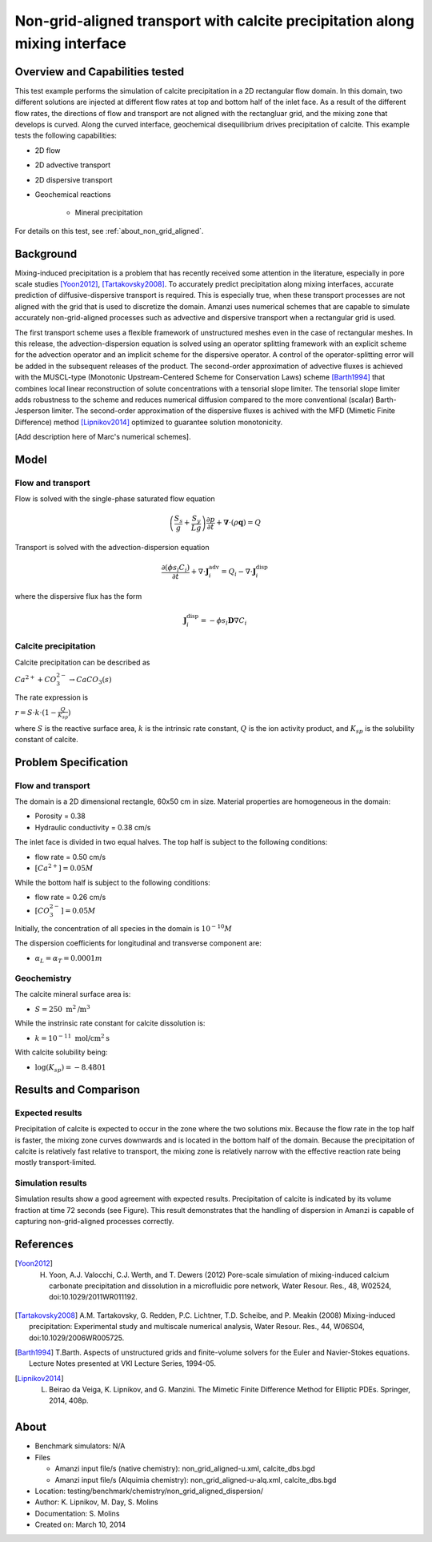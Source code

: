 Non-grid-aligned transport with calcite precipitation along mixing interface
============================================================================

Overview and Capabilities tested
--------------------------------

This test example performs the simulation of calcite precipitation in a 2D rectangular flow domain. In this domain, two different solutions are injected at different flow rates at top and bottom half of the inlet face. As a result of the different flow rates, the directions of flow and transport are not aligned with the rectangluar grid, and the mixing zone that develops is curved. Along the curved interface, geochemical disequilibrium drives precipitation of calcite. This example tests the following capabilities: 

* 2D flow
* 2D advective transport 
* 2D dispersive transport
* Geochemical reactions

	* Mineral precipitation

For details on this test, see :ref:`about_non_grid_aligned`.
	
Background
----------

Mixing-induced precipitation is a problem that has recently received some attention in the literature, especially in pore scale studies [Yoon2012]_, [Tartakovsky2008]_. To accurately predict precipitation along mixing interfaces, accurate prediction of diffusive-dispersive transport is required. This is especially true, when these transport processes are not aligned with the grid that is used to discretize the domain. Amanzi uses numerical schemes that are capable to simulate accurately non-grid-aligned processes such as advective and dispersive transport when a rectangular grid is used.

The first transport scheme uses a flexible framework of unstructured meshes even in the case of rectangular meshes.
In this release, the advection-dispersion equation is solved using an operator splitting framework with an explicit scheme for the advection operator and an implicit scheme for the dispersive operator.
A control of the operator-splitting error will be added in the subsequent releases of the product.  
The second-order approximation of advective fluxes is achieved with the MUSCL-type (Monotonic Upstream-Centered Scheme for Conservation Laws) scheme [Barth1994]_ that combines local linear reconstruction of solute concentrations with a tensorial slope limiter. 
The tensorial slope limiter adds robustness to the scheme and reduces numerical diffusion compared to the more conventional (scalar) Barth-Jesperson limiter.
The second-order approximation of the dispersive fluxes is achived with the MFD (Mimetic Finite Difference) method [Lipnikov2014]_ optimized to guarantee solution monotonicity. 


[Add description here of Marc's numerical schemes].

Model
-----

Flow and transport 
~~~~~~~~~~~~~~~~~~

Flow is solved with the single-phase saturated flow equation

.. math::
  \left(\frac{S_s}{g} + \frac{S_y}{Lg}\right)
    \frac{\partial p}{\partial t} 
  + \boldsymbol{\nabla}\cdot(\rho \boldsymbol{q}) = Q

Transport is solved with the advection-dispersion equation

.. math::
  \frac{\partial (\phi s_l C_i)}{\partial t} 
  + \nabla \cdot \boldsymbol{J}_i^{\text{adv}} 
  = Q_i 
  - \nabla \cdot \boldsymbol{J}_i^{\text{disp}}

where the dispersive flux has the form

.. math::
  \boldsymbol{J}_i^\text{disp} = - \phi s_l \boldsymbol{D} \nabla C_i

Calcite precipitation
~~~~~~~~~~~~~~~~~~~~~

Calcite precipitation can be described as

:math:`Ca^{2+} + CO_3^{2-} \rightarrow CaCO_3(s)`

The rate expression is 

:math:`r = S \cdot k \cdot (1 - \frac{Q}{K_{sp}})`

where 
:math:`S`
is the reactive surface area, 
:math:`k`
is the intrinsic rate constant, 
:math:`Q`
is the ion activity product, and
:math:`K_{sp}`
is the solubility constant of calcite. 

Problem Specification
---------------------

Flow and transport 
~~~~~~~~~~~~~~~~~~

The domain is a 2D dimensional rectangle, 60x50 cm in size. Material properties are homogeneous in the domain:

* Porosity = 0.38
* Hydraulic conductivity = 0.38 cm/s

The inlet face is divided in two equal halves. The top half is subject to the following conditions:

* flow rate = 0.50 cm/s
* :math:`[Ca^{2+}] = 0.05 M`

While the bottom half is subject to the following conditions:

* flow rate = 0.26 cm/s
* :math:`[CO_3^{2-}] = 0.05 M`

Initially, the concentration of all species in the domain is :math:`10^{-10} M`

The dispersion coefficients for longitudinal and transverse component are:

* :math:`\alpha_{L} = \alpha_{T} = 0.0001 m`

Geochemistry
~~~~~~~~~~~~

The calcite mineral surface area is:

* :math:`S = 250 \text{ m}^2 \text{/m}^3`

While the instrinsic rate constant for calcite dissolution is:

* :math:`k = 10^{-11} \text{ mol/cm}^2 \text{s}`

With calcite solubility being:

* :math:`\text{log}(K_{sp}) = -8.4801`

Results and Comparison
----------------------

Expected results
~~~~~~~~~~~~~~~~

Precipitation of calcite is expected to occur in the zone where the two solutions mix. Because the flow rate in the top half is faster, the mixing zone curves downwards and is located in the bottom half of the domain. Because the precipitation of calcite is relatively fast relative to transport, the mixing zone is relatively narrow with the effective reaction rate being mostly transport-limited.

Simulation results
~~~~~~~~~~~~~~~~~~

Simulation results show a good agreement with expected results. Precipitation of calcite is indicated by its volume fraction at time 72 seconds (see Figure). This result demonstrates that the handling of dispersion in Amanzi is capable of capturing non-grid-aligned processes correctly.

.. plot:: prototype/chemistry/non_grid_aligned/plot_non_grid_aligned.py

..   :align: left

References
----------

.. [Yoon2012] H. Yoon, A.J. Valocchi, C.J. Werth, and T. Dewers (2012) Pore-scale simulation of mixing-induced calcium carbonate precipitation and dissolution in a microfluidic pore network, Water Resour. Res., 48, W02524, doi:10.1029/2011WR011192.
.. [Tartakovsky2008] A.M. Tartakovsky, G. Redden, P.C. Lichtner, T.D. Scheibe, and P. Meakin (2008) Mixing-induced precipitation: Experimental study and multiscale numerical analysis, Water Resour. Res., 44, W06S04, doi:10.1029/2006WR005725.
.. [Barth1994] T.Barth. Aspects of unstructured grids and finite-volume solvers for the Euler and Navier-Stokes equations. Lecture Notes presented at VKI Lecture Series, 1994-05.
.. [Lipnikov2014] L. Beirao da Veiga, K. Lipnikov, and G. Manzini. The Mimetic Finite Difference Method for Elliptic PDEs. Springer, 2014, 408p.

.. _about_non_grid_aligned:

About
-----

* Benchmark simulators: N/A
* Files

  * Amanzi input file/s (native chemistry): non_grid_aligned-u.xml, calcite_dbs.bgd
  * Amanzi input file/s (Alquimia chemistry): non_grid_aligned-u-alq.xml, calcite_dbs.bgd

* Location: testing/benchmark/chemistry/non_grid_aligned_dispersion/
* Author: K. Lipnikov, M. Day, S. Molins 
* Documentation: S. Molins
* Created on: March 10, 2014
